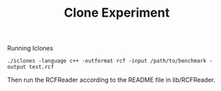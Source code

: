 #+TITLE: Clone Experiment


Running Iclones
#+BEGIN_EXAMPLE
./iclones -language c++ -outformat rcf -input /path/to/benchmark -output test.rcf
#+END_EXAMPLE

Then run the RCFReader according to the README file in lib/RCFReader.

